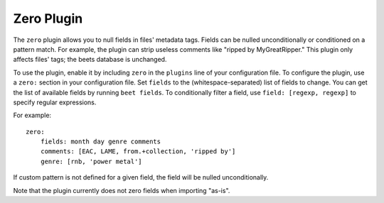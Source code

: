 Zero Plugin
===========

The ``zero`` plugin allows you to null fields in files' metadata tags. Fields
can be nulled unconditionally or conditioned on a pattern match. For example,
the plugin can strip useless comments like "ripped by MyGreatRipper." This
plugin only affects files' tags; the beets database is unchanged.

To use the plugin, enable it by including ``zero`` in the ``plugins`` line of
your configuration file. To configure the plugin, use a ``zero:`` section in
your configuration file. Set ``fields`` to the (whitespace-separated) list of
fields to change. You can get the list of available fields by running ``beet
fields``.  To conditionally filter a field, use ``field: [regexp, regexp]`` to
specify regular expressions.

For example::

    zero:
        fields: month day genre comments
        comments: [EAC, LAME, from.+collection, 'ripped by']
        genre: [rnb, 'power metal']

If custom pattern is not defined for a given field, the field will be nulled
unconditionally.

Note that the plugin currently does not zero fields when importing "as-is".
